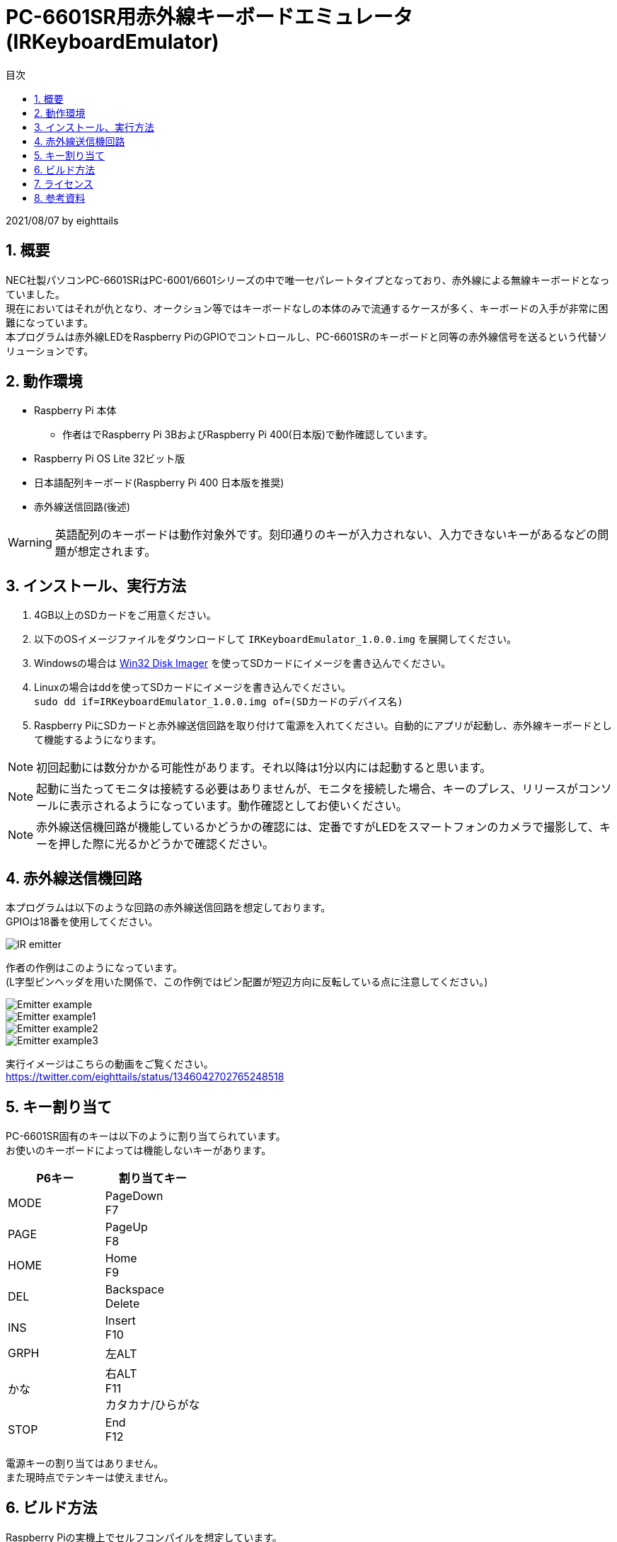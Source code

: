 = PC-6601SR用赤外線キーボードエミュレータ (IRKeyboardEmulator)
:toc-title: 目次
:toc: left
:numbered:
:data-uri:
:icons: font

2021/08/07 by eighttails

== 概要
NEC社製パソコンPC-6601SRはPC-6001/6601シリーズの中で唯一セパレートタイプとなっており、赤外線による無線キーボードとなっていました。 +
現在においてはそれが仇となり、オークション等ではキーボードなしの本体のみで流通するケースが多く、キーボードの入手が非常に困難になっています。 +
本プログラムは赤外線LEDをRaspberry PiのGPIOでコントロールし、PC-6601SRのキーボードと同等の赤外線信号を送るという代替ソリューションです。

== 動作環境
* Raspberry Pi 本体
** 作者はでRaspberry Pi 3BおよびRaspberry Pi 400(日本版)で動作確認しています。
* Raspberry Pi OS Lite 32ビット版
* 日本語配列キーボード(Raspberry Pi 400 日本版を推奨)
* 赤外線送信回路(後述)

[WARNING]
英語配列のキーボードは動作対象外です。刻印通りのキーが入力されない、入力できないキーがあるなどの問題が想定されます。

== インストール、実行方法
1. 4GB以上のSDカードをご用意ください。 +
1. 以下のOSイメージファイルをダウンロードして `IRKeyboardEmulator_1.0.0.img` を展開してください。 +
1. Windowsの場合は https://sourceforge.net/projects/win32diskimager/files/Archive/[Win32 Disk Imager] を使ってSDカードにイメージを書き込んでください。
1. Linuxの場合はddを使ってSDカードにイメージを書き込んでください。 +
`sudo dd if=IRKeyboardEmulator_1.0.0.img of=(SDカードのデバイス名)`
1. Raspberry PiにSDカードと赤外線送信回路を取り付けて電源を入れてください。自動的にアプリが起動し、赤外線キーボードとして機能するようになります。

[NOTE]
初回起動には数分かかる可能性があります。それ以降は1分以内には起動すると思います。

[NOTE]
起動に当たってモニタは接続する必要はありませんが、モニタを接続した場合、キーのプレス、リリースがコンソールに表示されるようになっています。動作確認としてお使いください。

[NOTE]
赤外線送信機回路が機能しているかどうかの確認には、定番ですがLEDをスマートフォンのカメラで撮影して、キーを押した際に光るかどうかで確認ください。

== 赤外線送信機回路
本プログラムは以下のような回路の赤外線送信回路を想定しております。 +
GPIOは18番を使用してください。

image::doc/IR_emitter.png[]

作者の作例はこのようになっています。 +
(L字型ピンヘッダを用いた関係で、この作例ではピン配置が短辺方向に反転している点に注意してください。)

image::doc/Emitter_example.jpg[]
image::doc/Emitter_example1.jpg[]
image::doc/Emitter_example2.jpg[]
image::doc/Emitter_example3.jpg[]

実行イメージはこちらの動画をご覧ください。 +
https://twitter.com/eighttails/status/1346042702765248518

== キー割り当て
PC-6601SR固有のキーは以下のように割り当てられています。 + 
お使いのキーボードによっては機能しないキーがあります。

[options="header"]
|================
|P6キー|割り当てキー
|MODE|PageDown +
F7
|PAGE|PageUp +
F8
|HOME|Home +
F9
|DEL|Backspace +
Delete
|INS|Insert +
F10
|GRPH|左ALT
|かな|右ALT +
F11 +
カタカナ/ひらがな
|STOP|End +
F12
|================


電源キーの割り当てはありません。 +
また現時点でテンキーは使えません。

== ビルド方法
Raspberry Piの実機上でセルフコンパイルを想定しています。 +
このアプリケーションのための専用の環境(SDカード)のご用意ください。

[WARNING]
この手順を実行すると、以降このSDカードは本プログラム専用の環境となり、シェルや他のアプリが使えなくなります。必ず専用のSDカードをご用意ください。 

1. https://www.raspberrypi.org/software/[Raspberry Pi Imager] を用いてSDカードに Raspberry Pi OS Lite 32bit をインストールし、そのイメージで起動します。
1. gitをインストールします。 +
`sudo apt install git`
1. ホームディレクトリにソースコードをダウンロードします。 +
`cd && git clone https://github.com/eighttails/IRKeyboardEmulator.git && cd IRKeyboardEmulator`
1. 環境構築、ビルドを実行。 +
`./setup.sh`
1. 再起動 +
`sudo reboot`

実行イメージはこちらの動画をご覧ください。 +
https://twitter.com/eighttails/status/1346042702765248518


== ライセンス
本プログラムはLGPLv2の下でご利用いただけます。 +
キーコードの一覧を http://www.papicom.net[ゆみたろ様] のPC6001Vから拝借しており、そのライセンスを継承してLGPLとしております。

== 参考資料
本プログラムは以下のページを参考に作成されました。 +
記事の執筆者の方々に感謝申し上げます。

* Raspberry Pi 3 で部屋の赤外線受信できる機器をコントロール。
** https://qiita.com/_kazuya/items/62a9a13a4ac140374ce8
* PC-6601SR 赤外線キーボードをWindowsパソコンで代用してみる
** http://p6ers.net/mm/pc-6001/66sr_ir_key
* 66SRのキーボードについて
** http://sbeach.seesaa.net/article/408962018.html
** http://sbeach.seesaa.net/article/408970013.html

